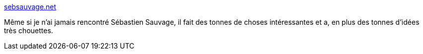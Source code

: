 :jbake-type: post
:jbake-status: published
:jbake-title: sebsauvage.net
:jbake-tags: idée,informatique,influence,_mois_mai,_année_2020
:jbake-date: 2020-05-29
:jbake-depth: ../
:jbake-uri: shaarli/1590760877000.adoc
:jbake-source: https://nicolas-delsaux.hd.free.fr/Shaarli?searchterm=https%3A%2F%2Fsebsauvage.net%2F&searchtags=id%C3%A9e+informatique+influence+_mois_mai+_ann%C3%A9e_2020
:jbake-style: shaarli

https://sebsauvage.net/[sebsauvage.net]

Même si je n'ai jamais rencontré Sébastien Sauvage, il fait des tonnes de choses intéressantes et a, en plus des tonnes d'idées très chouettes.
